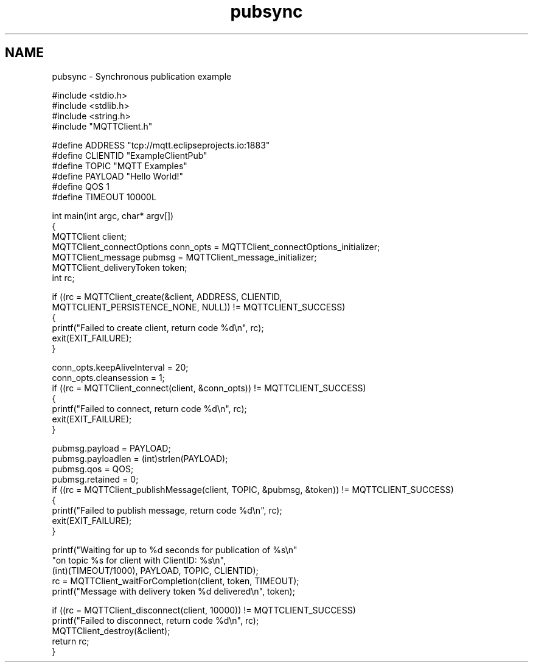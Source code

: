 .TH "pubsync" 3 "Mon Jan 6 2025 16:18:18" "Paho MQTT C Client Library" \" -*- nroff -*-
.ad l
.nh
.SH NAME
pubsync \- Synchronous publication example 
.PP

.PP
.nf
#include <stdio\&.h>
#include <stdlib\&.h>
#include <string\&.h>
#include "MQTTClient\&.h"

#define ADDRESS     "tcp://mqtt\&.eclipseprojects\&.io:1883"
#define CLIENTID    "ExampleClientPub"
#define TOPIC       "MQTT Examples"
#define PAYLOAD     "Hello World!"
#define QOS         1
#define TIMEOUT     10000L

int main(int argc, char* argv[])
{
    MQTTClient client;
    MQTTClient_connectOptions conn_opts = MQTTClient_connectOptions_initializer;
    MQTTClient_message pubmsg = MQTTClient_message_initializer;
    MQTTClient_deliveryToken token;
    int rc;

    if ((rc = MQTTClient_create(&client, ADDRESS, CLIENTID,
        MQTTCLIENT_PERSISTENCE_NONE, NULL)) != MQTTCLIENT_SUCCESS)
    {
         printf("Failed to create client, return code %d\\n", rc);
         exit(EXIT_FAILURE);
    }

    conn_opts\&.keepAliveInterval = 20;
    conn_opts\&.cleansession = 1;
    if ((rc = MQTTClient_connect(client, &conn_opts)) != MQTTCLIENT_SUCCESS)
    {
        printf("Failed to connect, return code %d\\n", rc);
        exit(EXIT_FAILURE);
    }

    pubmsg\&.payload = PAYLOAD;
    pubmsg\&.payloadlen = (int)strlen(PAYLOAD);
    pubmsg\&.qos = QOS;
    pubmsg\&.retained = 0;
    if ((rc = MQTTClient_publishMessage(client, TOPIC, &pubmsg, &token)) != MQTTCLIENT_SUCCESS)
    {
         printf("Failed to publish message, return code %d\\n", rc);
         exit(EXIT_FAILURE);
    }

    printf("Waiting for up to %d seconds for publication of %s\\n"
            "on topic %s for client with ClientID: %s\\n",
            (int)(TIMEOUT/1000), PAYLOAD, TOPIC, CLIENTID);
    rc = MQTTClient_waitForCompletion(client, token, TIMEOUT);
    printf("Message with delivery token %d delivered\\n", token);

    if ((rc = MQTTClient_disconnect(client, 10000)) != MQTTCLIENT_SUCCESS)
        printf("Failed to disconnect, return code %d\\n", rc);
    MQTTClient_destroy(&client);
    return rc;
}

.fi
.PP
 
